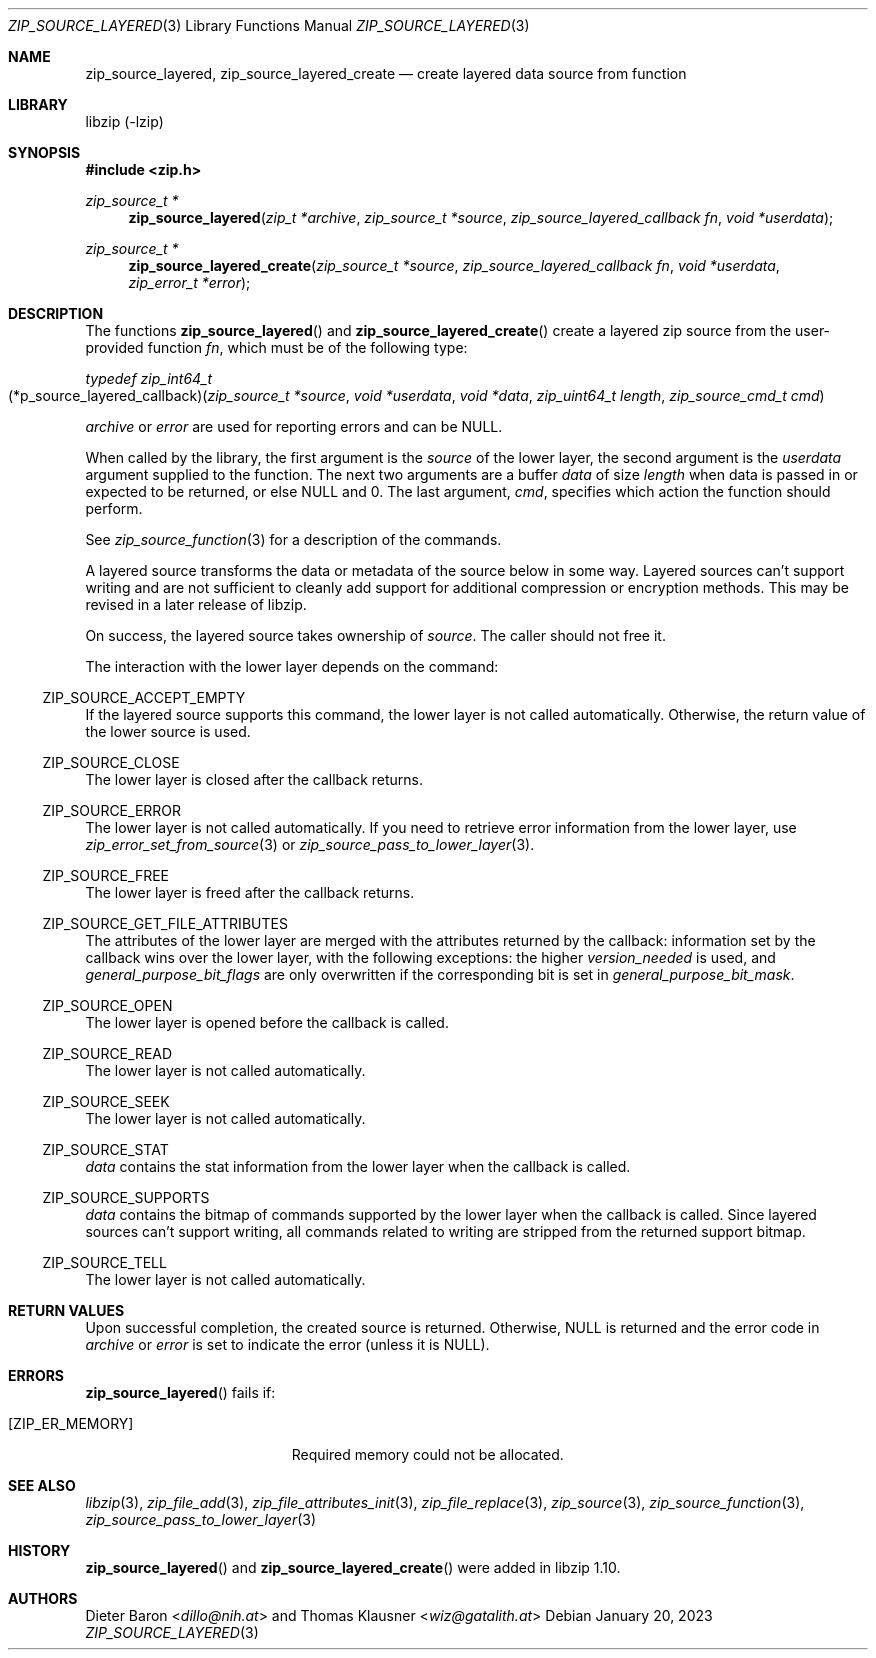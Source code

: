 .\" zip_source_layered.mdoc -- create layered source from function
.\" Copyright (C) 2004-2022 Dieter Baron and Thomas Klausner
.\"
.\" This file is part of libzip, a library to manipulate ZIP archives.
.\" The authors can be contacted at <info@libzip.org>
.\"
.\" Redistribution and use in source and binary forms, with or without
.\" modification, are permitted provided that the following conditions
.\" are met:
.\" 1. Redistributions of source code must retain the above copyright
.\"    notice, this list of conditions and the following disclaimer.
.\" 2. Redistributions in binary form must reproduce the above copyright
.\"    notice, this list of conditions and the following disclaimer in
.\"    the documentation and/or other materials provided with the
.\"    distribution.
.\" 3. The names of the authors may not be used to endorse or promote
.\"    products derived from this software without specific prior
.\"    written permission.
.\"
.\" THIS SOFTWARE IS PROVIDED BY THE AUTHORS ``AS IS'' AND ANY EXPRESS
.\" OR IMPLIED WARRANTIES, INCLUDING, BUT NOT LIMITED TO, THE IMPLIED
.\" WARRANTIES OF MERCHANTABILITY AND FITNESS FOR A PARTICULAR PURPOSE
.\" ARE DISCLAIMED.  IN NO EVENT SHALL THE AUTHORS BE LIABLE FOR ANY
.\" DIRECT, INDIRECT, INCIDENTAL, SPECIAL, EXEMPLARY, OR CONSEQUENTIAL
.\" DAMAGES (INCLUDING, BUT NOT LIMITED TO, PROCUREMENT OF SUBSTITUTE
.\" GOODS OR SERVICES; LOSS OF USE, DATA, OR PROFITS; OR BUSINESS
.\" INTERRUPTION) HOWEVER CAUSED AND ON ANY THEORY OF LIABILITY, WHETHER
.\" IN CONTRACT, STRICT LIABILITY, OR TORT (INCLUDING NEGLIGENCE OR
.\" OTHERWISE) ARISING IN ANY WAY OUT OF THE USE OF THIS SOFTWARE, EVEN
.\" IF ADVISED OF THE POSSIBILITY OF SUCH DAMAGE.
.\"
.Dd January 20, 2023
.Dt ZIP_SOURCE_LAYERED 3
.Os
.Sh NAME
.Nm zip_source_layered ,
.Nm zip_source_layered_create
.Nd create layered data source from function
.Sh LIBRARY
libzip (-lzip)
.Sh SYNOPSIS
.In zip.h
.Ft zip_source_t *
.Fn zip_source_layered "zip_t *archive" "zip_source_t *source" "zip_source_layered_callback fn" "void *userdata"
.Ft zip_source_t *
.Fn zip_source_layered_create "zip_source_t *source" "zip_source_layered_callback fn" "void *userdata" "zip_error_t *error"
.Sh DESCRIPTION
The functions
.Fn zip_source_layered
and
.Fn zip_source_layered_create
create a layered zip source from the user-provided function
.Ar fn ,
which must be of the following type:
.Pp
.Ft typedef zip_int64_t
.Fo \fR(*\zip_source_layered_callback\fR)\fP
.Fa "zip_source_t *source" "void *userdata" "void *data" "zip_uint64_t length" "zip_source_cmd_t cmd"
.Fc
.Pp
.Ar archive
or
.Ar error
are used for reporting errors and can be
.Dv NULL .
.Pp
When called by the library, the first argument is the
.Ar source
of the lower layer, the second argument is the
.Ar userdata
argument supplied to the function.
The next two arguments are a buffer
.Ar data
of size
.Ar length
when data is passed in or expected to be returned, or else
.Dv NULL
and 0.
The last argument,
.Ar cmd ,
specifies which action the function should perform.
.Pp
See
.Xr zip_source_function 3
for a description of the commands.
.Pp
A layered source transforms the data or metadata of the source below in some way.
Layered sources can't support writing and are not sufficient to cleanly add support for additional compression or encryption methods.
This may be revised in a later release of libzip.
.Pp
On success, the layered source takes ownership of
.Ar source .
The caller should not free it.
.Pp
The interaction with the lower layer depends on the command:
.Ss Dv ZIP_SOURCE_ACCEPT_EMPTY
If the layered source supports this command, the lower layer is not called automatically.
Otherwise, the return value of the lower source is used.
.Ss Dv ZIP_SOURCE_CLOSE
The lower layer is closed after the callback returns.
.Ss Dv ZIP_SOURCE_ERROR
The lower layer is not called automatically.
If you need to retrieve error information from the lower layer, use
.Xr zip_error_set_from_source 3
or
.Xr zip_source_pass_to_lower_layer 3 .
.Ss Dv ZIP_SOURCE_FREE
The lower layer is freed after the callback returns.
.Ss Dv ZIP_SOURCE_GET_FILE_ATTRIBUTES
The attributes of the lower layer are merged with the attributes returned by the callback: information set by the callback wins over the lower layer, with the following exceptions: the higher
.Ar version_needed
is used, and
.Ar general_purpose_bit_flags
are only overwritten if the corresponding bit is set in
.Ar general_purpose_bit_mask .
.Ss Dv ZIP_SOURCE_OPEN
The lower layer is opened before the callback is called.
.Ss Dv ZIP_SOURCE_READ
The lower layer is not called automatically.
.Ss Dv ZIP_SOURCE_SEEK
The lower layer is not called automatically.
.Ss Dv ZIP_SOURCE_STAT
.Ar data
contains the stat information from the lower layer when the callback is called.
.Ss Dv ZIP_SOURCE_SUPPORTS
.Ar data
contains the bitmap of commands supported by the lower layer when the callback is called.
Since layered sources can't support writing, all commands related to writing are stripped from the returned support bitmap.
.Ss Dv ZIP_SOURCE_TELL
The lower layer is not called automatically.
.Sh RETURN VALUES
Upon successful completion, the created source is returned.
Otherwise,
.Dv NULL
is returned and the error code in
.Ar archive
or
.Ar error
is set to indicate the error (unless
it is
.Dv NULL ) .
.Sh ERRORS
.Fn zip_source_layered
fails if:
.Bl -tag -width Er
.It Bq Er ZIP_ER_MEMORY
Required memory could not be allocated.
.El
.Sh SEE ALSO
.Xr libzip 3 ,
.Xr zip_file_add 3 ,
.Xr zip_file_attributes_init 3 ,
.Xr zip_file_replace 3 ,
.Xr zip_source 3 ,
.Xr zip_source_function 3 ,
.Xr zip_source_pass_to_lower_layer 3
.Sh HISTORY
.Fn zip_source_layered
and
.Fn zip_source_layered_create
were added in libzip 1.10.
.Sh AUTHORS
.An -nosplit
.An Dieter Baron Aq Mt dillo@nih.at
and
.An Thomas Klausner Aq Mt wiz@gatalith.at

